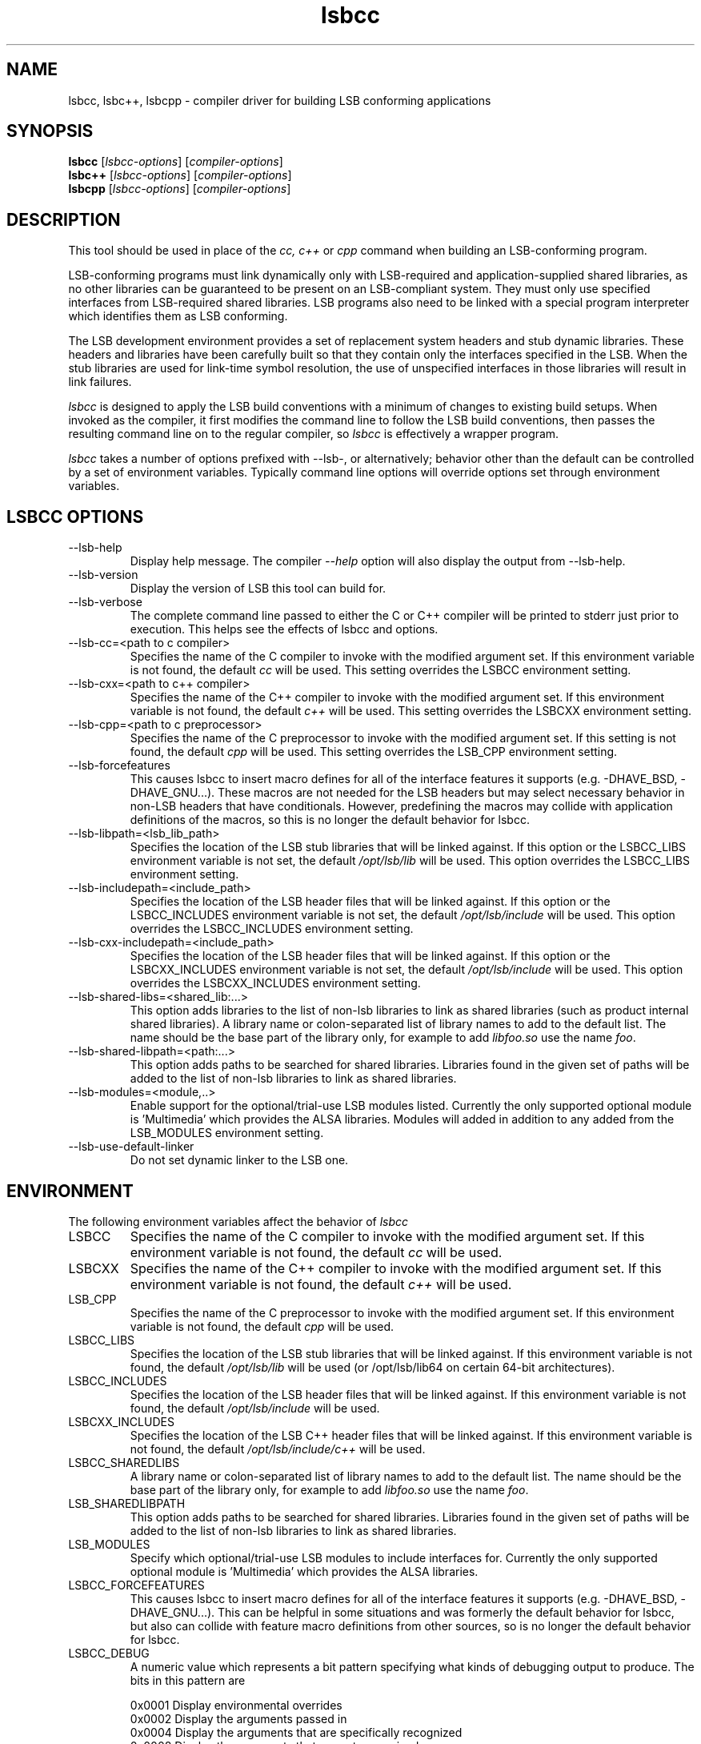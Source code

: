 .TH lsbcc "1" "" "lsbcc (LSB)" LSB
.SH NAME
lsbcc, lsbc++, lsbcpp \- compiler driver for building LSB conforming applications
.SH SYNOPSIS
.B lsbcc
.RI [ lsbcc-options ]
.RI [ compiler-options ]
.br
.B lsbc++
.RI [ lsbcc-options ]
.RI [ compiler-options ]
.br
.B lsbcpp
.RI [ lsbcc-options ]
.RI [ compiler-options ]
.SH DESCRIPTION
.P
This tool should be used in place of the
.I cc, c++
or
.IR cpp 
command when
building an LSB-conforming program.
.P
LSB-conforming programs must link dynamically only with
LSB-required and application-supplied shared libraries,
as no other libraries can be guaranteed to be present on
an LSB-compliant system.  They must only use specified
interfaces from LSB-required shared libraries. 
LSB programs also need to be linked with 
a special program interpreter which identifies
them as LSB conforming.
.P
The LSB development environment provides
a set of replacement system headers and 
stub dynamic libraries.
These headers and libraries have been
carefully built so that they contain only the interfaces
specified in the LSB. When the stub libraries are
used for link-time symbol resolution, the use of
unspecified interfaces in those libraries will
result in link failures.
.P
.I lsbcc
is designed to apply the LSB build conventions with a
minimum of changes to existing build setups.
When invoked as the compiler, 
it first modifies the command line to follow the
LSB build conventions, then passes the resulting
command line on to the regular compiler, so
.I lsbcc
is effectively a wrapper program.
.P
.IR lsbcc
takes a number of options prefixed with --lsb-, or
alternatively; 
behavior other than the default can be controlled
by a set of environment variables.  Typically command
line options will override options set through environment
variables.

.P
.SH LSBCC OPTIONS
.TP 
--lsb-help
Display help message.  The compiler 
.I --help 
option will also display the output from --lsb-help.
.TP 
--lsb-version
Display the version of LSB this tool can build for.
.TP 
--lsb-verbose
The complete command line passed to either the C or C++ compiler
will be printed to stderr just prior to execution.  This helps
see the effects of lsbcc and options.
.TP 
--lsb-cc=<path to c compiler>
Specifies the name of the C compiler to invoke with the modified
argument set. If this environment variable is not found,
the default 
.I cc
will be used.  This setting overrides the LSBCC environment setting.
.TP 
--lsb-cxx=<path to c++ compiler>
Specifies the name of the C++ compiler to invoke with the modified
argument set. If this environment variable is not found,
the default 
.I c++
will be used.  This setting overrides the LSBCXX environment setting.
.TP
--lsb-cpp=<path to c preprocessor>
Specifies the name of the C preprocessor to invoke with the modified
argument set.  If this setting is not found, the default
.I cpp
will be used.  This setting overrides the LSB_CPP environment setting.
.TP 
--lsb-forcefeatures
This causes lsbcc to insert macro defines for all of the 
interface features it supports (e.g. -DHAVE_BSD, -DHAVE_GNU...).
These macros are not needed for the LSB headers but may
select necessary behavior in non-LSB headers that have
conditionals. However, predefining the macros may collide with
application definitions of the macros, so this is no longer
the default behavior for lsbcc.
.TP 
--lsb-libpath=<lsb_lib_path>
Specifies the location of the LSB stub libraries that will
be linked against.  If this option or the LSBCC_LIBS environment
variable is not set, the default 
.I /opt/lsb/lib
will be used.  This option overrides the LSBCC_LIBS environment setting.
.TP 
--lsb-includepath=<include_path>
Specifies the location of the LSB header files that will
be linked against.  If this option or the LSBCC_INCLUDES environment
variable is not set, the default 
.I /opt/lsb/include
will be used.  This option overrides the LSBCC_INCLUDES environment setting.
.TP 
--lsb-cxx-includepath=<include_path>
Specifies the location of the LSB header files that will
be linked against.  If this option or the LSBCXX_INCLUDES environment
variable is not set, the default 
.I /opt/lsb/include
will be used.  This option overrides the LSBCXX_INCLUDES environment setting.
.TP 
--lsb-shared-libs=<shared_lib:...>
This option adds libraries to the list of non-lsb libraries to link as
shared libraries (such as product internal shared libraries). 
A library name or colon-separated list of library names to
add to the default list. The name should be the base part
of the library only, for example to add
.I libfoo.so
use the name
.IR foo .
.TP
--lsb-shared-libpath=<path:...>
This option adds paths to be searched for shared libraries. Libraries found in
the given set of paths will be added to the list of non-lsb libraries to link
as shared libraries.
.TP 
--lsb-modules=<module,..>
Enable support for the optional/trial-use LSB modules listed.  
Currently the only supported optional module is 'Multimedia' which
provides the ALSA libraries.
Modules will added in addition to any added from the
LSB_MODULES environment setting.
.TP
--lsb-use-default-linker
Do not set dynamic linker to the LSB one.

.P
.SH ENVIRONMENT
The following environment variables affect the behavior of
.I lsbcc
.TP
LSBCC
Specifies the name of the C compiler to invoke with the modified
argument set. If this environment variable is not found,
the default 
.I cc
will be used.
.TP
LSBCXX
Specifies the name of the C++ compiler to invoke with the modified
argument set. If this environment variable is not found,
the default 
.I c++
will be used.
.TP
LSB_CPP
Specifies the name of the C preprocessor to invoke with the modified
argument set.  If this environment variable is not found, the default
.I cpp
will be used.
.P
.TP
LSBCC_LIBS
Specifies the location of the LSB stub libraries that will
be linked against.  If this environment variable is not found,
the default 
.I /opt/lsb/lib
will be used (or /opt/lsb/lib64 on certain 64-bit architectures).
.P
.TP
LSBCC_INCLUDES
Specifies the location of the LSB header files that will
be linked against.  If this environment variable is not found,
the default 
.I /opt/lsb/include
will be used.
.P
.TP
LSBCXX_INCLUDES
Specifies the location of the LSB C++ header files that will
be linked against.  If this environment variable is not found,
the default 
.I /opt/lsb/include/c++
will be used.
.P
.TP
LSBCC_SHAREDLIBS
A library name or colon-separated list of library names to
add to the default list. The name should be the base part
of the library only, for example to add
.I libfoo.so
use the name
.IR foo .
.TP
LSB_SHAREDLIBPATH
This option adds paths to be searched for shared libraries. Libraries found in
the given set of paths will be added to the list of non-lsb libraries to link
as shared libraries.
.TP
LSB_MODULES
Specify which optional/trial-use LSB modules to include interfaces for.
Currently the only supported optional module is 'Multimedia' which
provides the ALSA libraries.
.TP
LSBCC_FORCEFEATURES
This causes lsbcc to insert macro defines for all of the 
interface features it supports (e.g. -DHAVE_BSD, -DHAVE_GNU...).
This can be helpful in some situations and was formerly
the default behavior for lsbcc, but also can collide with
feature macro definitions from other sources, so is no longer
the default behavior for lsbcc.
.TP
LSBCC_DEBUG
A numeric value which represents a bit pattern specifying what
kinds of debugging output to produce. The bits in this pattern are
.nf

0x0001   Display environmental overrides
0x0002   Display the arguments passed in
0x0004   Display the arguments that are specifically recognized
0x0008   Display the arguments that are not recognized
0x0010   Display changes made to the include arguments
0x0020   Display changes made to the library arguments
0x0040   Display the modified argument list
.fi
.TP
LSBCC_WARN
A numeric value which represents a bit pattern specifying what
kinds of warnings to emit. The bits in this pattern are
.nf

0x0001   Warn about libraries being changed to static linking
.fi
The 01 value is now on by default, to disable it specify
an LSBCC_WARN where the low bit is set to zero.
.TP
LSBCC_VERBOSE
The complete command line passed to either the C or C++ compiler
will be printed to stderr just prior to execution.  This helps
see the effects of lsbcc and options.
.P
.TP
LSBCC_LSBVERSION
Target LSB version. If this environment variable
is not found, the default
.I '4.0'
value (i.e. compile against LSB 4.0) will be used.
.P
.SH Non LSB Shared Libraries
Normally, only LSB-defined libraries should be linked
as shared libraries, all others must be linked statically.
However, if an application provides its own shared libraries
which have been carefully checked for LSB conformance, the following
methods can be used to selectively override
.IR lsbcc 's
rule of forcing static linking. The application may not depend
on such a library being present on a system, so it must either
be shipped with the application, or with another LSB conforming
application on which this application depends.  
.P
Libs added with any of these options will be cumulative. Shared 
libs added with command line options must appear on the command 
line before any -l options to have effect.
.TP 
--lsb-shared-libs=<shared_lib:...>
This option adds libraries to the list of non-lsb libraries to link as
shared libraries (such as product internal shared libraries). 
A library name or colon-separated list of library names to
add to the default list. The name should be the base part
of the library only, for example to add
.I libfoo.so
use the name
.IR foo .
.TP
--lsb-shared-libpath=<path:...>
This option adds paths to be searched for shared libraries. Libraries found in
the given set of paths will be added to the list of non-lsb libraries to link
as shared libraries.
.TP
LSBCC_SHAREDLIBS
A library name or colon-separated list of library names to
add to the default list. The name should be the base part
of the library only, for example to add
.I libfoo.so
use the name
.IR foo .
.IP
.TP
LSB_SHAREDLIBPATH
This option adds paths to be searched for shared libraries. Libraries found in
the given set of paths will be added to the list of non-lsb libraries to link
as shared libraries.

.SH EXAMPLES
.B "lsbcc hello.c -o hello"
.P
.B "CC=lsbcc CXX=lsbc++ ./configure; make"
.P
.B "LSBCC_SHAREDLIBS=tcl:tk CC=lsbcc make"
.P
.SH "AUTHORS"
Stuart Anderson <anderson@freestandards.org>
and other LSB contributors.
.SH "REPORTING BUGS"
Report bugs at http://bugs.linuxbase.org.
.SH "BUGS"
.P
It is possible to confuse lsbcc's (and lsbc++) automatic
library processing.
In particular, build systems that include "clever" tools
to manage which libraries to use, such as GNU libtool
and pkgconfig, may defeat the checks for non-LSB libraries
by silently supplying full pathnames instead of the 
.BI -l lib
form.
.SH FILES
.TP
/opt/lsb/include
the LSB header files
.TP
/opt/lsb/lib
the LSB stub libraries
.TP
/lib/ld-lsb.so.3
The LSB program interpreter (dynamic linker) for the IA32 architecture
.TP
/lib/ld-lsb-ia64.so.3
The LSB program interpreter for the Itanium architecture
.TP
/lib/ld-lsb-ppc32.so.3
The LSB program interpreter for the PowerPC 32-bit architecture
.TP
/lib64/ld-lsb-ppc64.so.3
The LSB program interpreter for the PowerPC 64-bit architecture
.TP
/lib/ld-lsb-s390.so.3
The LSB program interpreter for the S390 architecture
.TP
/lib64/ld-lsb-s390x.so.3
The LSB program interpreter for the S390X architecture
.TP
/lib64/ld-lsb-x86-64.so.3
The LSB program interpreter for the x86_64 architecture
.SH SEE ALSO
lsbappchk
.P
.SH NOTES
.P
.I lsbcc
is commonly delivered as a package named
.IR lsb-build-cc .
If this package is used, the support package
.I lsb-build-base
must also be installed.
.P
.I lsb-build-c++
supplies necessary header files for C++ compilation;
it is a separate package as the c++ headers come
from a different source than the base headers.
.\" .P
.\" lsbcc will add 
.\" .I -Wl,--as-needed
'\" to all compiler commands that will invoke the linker.  This option causes
'\" the linker to only include explicit dependencies on shared libraries
'\" that are mentioned on the command line if they contain symbols needed
'\" by the objects being linked together.  Traditionally on some systems
'\" it was necessary to also link in shared libraries that where needed
'\" by shared libraries that the objects being linked required but where
'\" not also referenced by the objects being linked.  This is no longer
'\" necessary and this option reduces the number of direct run-time shared
'\" library dependencies.  If either
.\" .I -Wl,--as-needed 
.\" or 
.\" .I -Wl,--no-as-needed 
.\" are passed in the compiler options to lsbcc, lsbcc will not insert 
.\" -IR -Wl,--as-needed .
.\" See the
.\" .BI ld
.\" man page for more information.
.P
For commercial applications, developers need to be aware of the
licenses of the libraries they link to. Since some licenses
allow dynamic but not static linking to the library, and
.I lsbcc
may silently change (apparent) dynamic links to static, the
.B LSBCC_WARN
environment variable should be used to notify of such changes.
.SH COPYRIGHT
Copyright \(co 2002-2007 Linux Foundation
.SH "SEE ALSO"
Linux Standard Base specification and other documents at
http://www.linuxbase.org/

